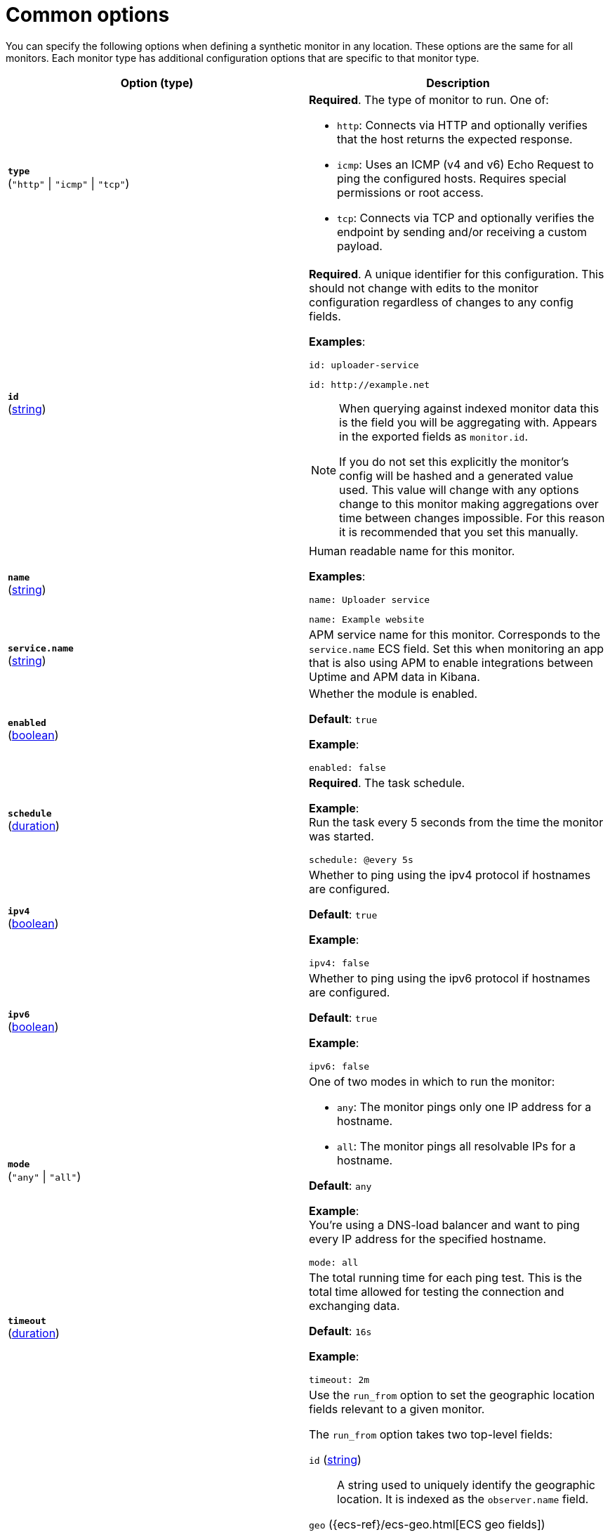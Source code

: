 [[synthetics-lightweight-common-options]]
= Common options

You can specify the following options when defining a synthetic monitor in any location.
These options are the same for all monitors. Each monitor type has additional configuration
options that are specific to that monitor type.

:hardbreaks-option:

[%header]
|===
| Option (type) | Description

| [[monitor-type]] *`type`*
(`"http"` \| `"icmp"` \| `"tcp"`)
a| *Required*. The type of monitor to run. One of:

* `http`: Connects via HTTP and optionally verifies that the host returns the expected response.
* `icmp`: Uses an ICMP (v4 and v6) Echo Request to ping the configured hosts. Requires special permissions or root access.
* `tcp`: Connects via TCP and optionally verifies the endpoint by sending and/or receiving a custom payload.


| [[monitor-id]] *`id`*
(<<synthetics-lightweight-data-string,string>>)
a| *Required*. A unique identifier for this configuration. This should not change with edits to the monitor configuration regardless of changes to any config fields.

*Examples*:

[source,yaml]
id: uploader-service

[source,yaml]
id: http://example.net

[NOTE]
====
When querying against indexed monitor data this is the field you will be aggregating with. Appears in the exported fields as `monitor.id`.

If you do not set this explicitly the monitor's config will be hashed and a generated value used. This value will change with any options change to this monitor making aggregations over time between changes impossible. For this reason it is recommended that you set this manually.
====


| [[monitor-name]] *`name`*
(<<synthetics-lightweight-data-string,string>>)
a| Human readable name for this monitor.

*Examples*: 

[source,yaml]
name: Uploader service

[source,yaml]
name: Example website


| [[service-name]] *`service.name`*
(<<synthetics-lightweight-data-string,string>>)
a| APM service name for this monitor. Corresponds to the `service.name` ECS field. Set this when monitoring an app that is also using APM to enable integrations between Uptime and APM data in Kibana.


| [[monitor-enabled]] *`enabled`*
(<<synthetics-lightweight-data-bool,boolean>>)
a| Whether the module is enabled.

*Default*: `true`

*Example*:

[source,yaml]
enabled: false


| [[monitor-schedule]] *`schedule`*
(<<synthetics-lightweight-data-duration,duration>>)
a| *Required*. The task schedule.

*Example*:
Run the task every 5 seconds from the time the monitor was started.

[source,yaml]
schedule: @every 5s


| [[monitor-ipv4]] *`ipv4`*
(<<synthetics-lightweight-data-bool,boolean>>)
a|  Whether to ping using the ipv4 protocol if hostnames are configured.

*Default*: `true`

*Example*:

[source,yaml]
ipv4: false


| [[monitor-ipv6]] *`ipv6`*
(<<synthetics-lightweight-data-bool,boolean>>)
a|  Whether to ping using the ipv6 protocol if hostnames are configured.

*Default*: `true`

*Example*:

[source,yaml]
ipv6: false


| [[monitor-mode]] *`mode`*
(`"any"` \| `"all"`)
a| One of two modes in which to run the monitor:

* `any`: The monitor pings only one IP address for a hostname.
* `all`: The monitor pings all resolvable IPs for a hostname.

*Default*: `any`

*Example*:
You're using a DNS-load balancer and want to ping every IP address for the specified hostname.

[source,yaml]
mode: all


| [[monitor-timeout]] *`timeout`*
(<<synthetics-lightweight-data-duration,duration>>)
a| The total running time for each ping test. This is the total time allowed for testing the connection and exchanging data.

*Default*: `16s`

*Example*:

[source,yaml]
timeout: 2m


| [[monitor-run-from]] *`run_from`*
a| Use the `run_from` option to set the geographic location fields relevant to a given monitor.

The `run_from` option takes two top-level fields:

`id` (<<synthetics-lightweight-data-string,string>>):: A string used to uniquely identify the geographic location. It is indexed as the `observer.name` field.

`geo` ({ecs-ref}/ecs-geo.html[ECS geo fields]):: A map conforming to {ecs-ref}/ecs-geo.html[ECS geo fields]. It is indexed under `observer.geo`.

*Example*:

[source,yaml]
----
run_from:
  id: my-custom-geo
  geo:
    name: nyc-dc1-rack1
    location: 40.7128, -74.0060
    continent_name: North America
    country_iso_code: US
    region_name: New York
    region_iso_code: NY
    city_name: New York
----


| [[monitor-fields]] *`fields`*
a| Fields that you can specify to add additional information to the output.

You might add fields that you can use for filtering log data. Fields can be scalar values, arrays, dictionaries, or any nested combination of these.

By default, the fields that you specify here will be grouped under a `fields` sub-dictionary in the output document. To store the custom fields as top-level fields, set the `fields_under_root` option to true.

If a duplicate field is declared in the general configuration, then its value will be overwritten by the value declared here.

*Examples*: 

[source,yaml]
----
fields:
  instance_id: i-10a64379
  region: us-east-1
----

[source,yaml]
----
fields: {project: "myproject", region: "us-east-1"}
----

| [[monitor-fields-under-root]] *`fields_under_root`*
(<<synthetics-lightweight-data-bool,boolean>>)
a| If this option is set to `true`, the custom <<monitor-fields,fields>> are stored as top-level fields in the output document instead of being grouped under a `fields` sub-dictionary.

If the custom field names conflict with other field names added by {heartbeat}, then the custom fields overwrite the other fields.

*Example*:

[source,yaml]
----
fields_under_root: true
fields:
  instance_id: i-10a64379
  region: us-east-1
----

[source,yaml]
----
fields_under_root: true
fields: {project: "myproject", region: "us-east-1"}
----

| [[monitor-tags]] *`tags`*
(list of <<synthetics-lightweight-data-string,string>>s)
a| A list of tags that will be sent with the monitor event.

*Examples*:

[source,yaml]
----
tags:
  - tag one
  - tag two
----

[source,yaml]
----
tags: ["tag one", "tag two"]
----


| [[monitor-processors]] *`processors`*
(list of {heartbeat-ref}/defining-processors.html[processors])
a| A list of processors to apply to the data generated by the monitor. For a list of all processors, read the {heartbeat-ref}/defining-processors.html[Processor documentation].

*Examples*:

[source,yaml]
----
processors:
  - add_fields:
      target: project
      fields:
        name: myproject
        id: '574734885120952459'
  - add_cloud_metadata: ~
----

| [[monitor-data-stream]] *`data_stream`*
(<<synthetics-lightweight-data-string,string>>)
a| Contains options pertaining to data stream naming, following the conventions followed by {fleet-guide}/data-streams.html[Fleet Data Streams]. By default Heartbeat will write to a datastream named `heartbeat-VERSION`.

*Default*: `heartbeat-VERSION`

*Example*:

[source,yaml]
----
# To enable data streams with the default namespace
data_stream.namespace: default
----


| [[monitor-pipeline]] *`pipeline`*
(<<synthetics-lightweight-data-string,string>>)
a| The {es} ingest pipeline ID to set for the events generated by this input.

NOTE: The pipeline ID can also be configured in the Elasticsearch output, but this option usually results in simpler configuration files. If the pipeline is configured both in the input and output, the option from the input is used.

*Example*:

[source,yaml]
pipeline: 'abc123'


| [[monitor-keep-null]] *`keep_null`*
(<<synthetics-lightweight-data-bool,boolean>>)
a| If this option is set to true, fields with `null` values will be published in the output document.

*Default*: `false`

*Example*:

[source,yaml]
keep_null: true

|===

:!hardbreaks-option:
